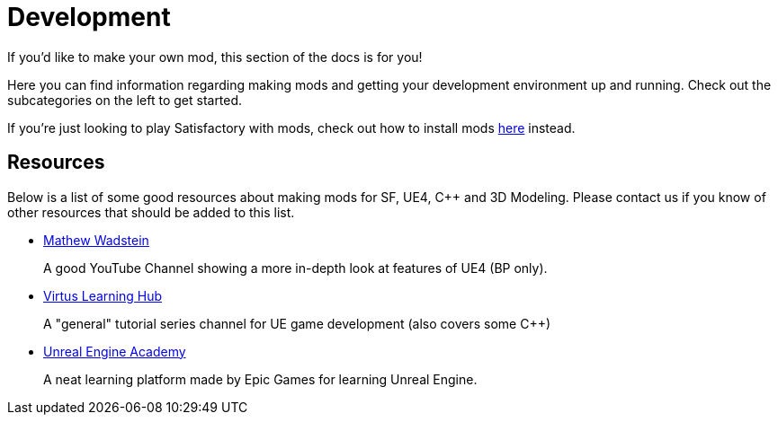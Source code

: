= Development

If you'd like to make your own mod, this section of the docs is for you!

Here you can find information regarding making mods and getting your development environment up and running.
Check out the subcategories on the left to get started.

If you're just looking to play Satisfactory with mods, check out how to install mods xref:index.adoc#_for_users[here] instead.

== Resources

Below is a list of some good resources about making mods for SF, UE4, C++ and 3D Modeling. Please contact us if you know of other resources that should be added to this list.

- https://www.youtube.com/channel/UCOVfF7PfLbRdVEm0hONTrNQ[Mathew Wadstein] 
+
A good YouTube Channel showing a more in-depth look at features of UE4 (BP only).
- https://www.youtube.com/channel/UCz-eYJAUgSE-mqzKtit7m9g[Virtus Learning Hub]
+
A "general" tutorial series channel for UE game development (also covers some C++)
- http://academy.unrealengine.com/[Unreal Engine Academy]
+
A neat learning platform made by Epic Games for learning Unreal Engine.

